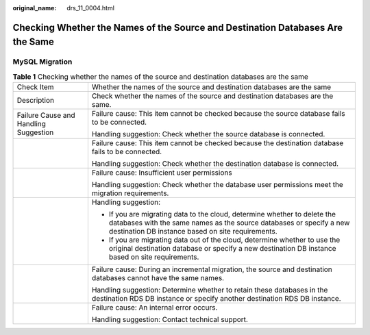 :original_name: drs_11_0004.html

.. _drs_11_0004:

Checking Whether the Names of the Source and Destination Databases Are the Same
===============================================================================

MySQL Migration
---------------

.. table:: **Table 1** Checking whether the names of the source and destination databases are the same

   +---------------------------------------+-------------------------------------------------------------------------------------------------------------------------------------------------------------------------------------------------------+
   | Check Item                            | Whether the names of the source and destination databases are the same                                                                                                                                |
   +---------------------------------------+-------------------------------------------------------------------------------------------------------------------------------------------------------------------------------------------------------+
   | Description                           | Check whether the names of the source and destination databases are the same.                                                                                                                         |
   +---------------------------------------+-------------------------------------------------------------------------------------------------------------------------------------------------------------------------------------------------------+
   | Failure Cause and Handling Suggestion | Failure cause: This item cannot be checked because the source database fails to be connected.                                                                                                         |
   |                                       |                                                                                                                                                                                                       |
   |                                       | Handling suggestion: Check whether the source database is connected.                                                                                                                                  |
   +---------------------------------------+-------------------------------------------------------------------------------------------------------------------------------------------------------------------------------------------------------+
   |                                       | Failure cause: This item cannot be checked because the destination database fails to be connected.                                                                                                    |
   |                                       |                                                                                                                                                                                                       |
   |                                       | Handling suggestion: Check whether the destination database is connected.                                                                                                                             |
   +---------------------------------------+-------------------------------------------------------------------------------------------------------------------------------------------------------------------------------------------------------+
   |                                       | Failure cause: Insufficient user permissions                                                                                                                                                          |
   |                                       |                                                                                                                                                                                                       |
   |                                       | Handling suggestion: Check whether the database user permissions meet the migration requirements.                                                                                                     |
   +---------------------------------------+-------------------------------------------------------------------------------------------------------------------------------------------------------------------------------------------------------+
   |                                       | Handling suggestion:                                                                                                                                                                                  |
   |                                       |                                                                                                                                                                                                       |
   |                                       | -  If you are migrating data to the cloud, determine whether to delete the databases with the same names as the source databases or specify a new destination DB instance based on site requirements. |
   |                                       | -  If you are migrating data out of the cloud, determine whether to use the original destination database or specify a new destination DB instance based on site requirements.                        |
   +---------------------------------------+-------------------------------------------------------------------------------------------------------------------------------------------------------------------------------------------------------+
   |                                       | Failure cause: During an incremental migration, the source and destination databases cannot have the same names.                                                                                      |
   |                                       |                                                                                                                                                                                                       |
   |                                       | Handling suggestion: Determine whether to retain these databases in the destination RDS DB instance or specify another destination RDS DB instance.                                                   |
   +---------------------------------------+-------------------------------------------------------------------------------------------------------------------------------------------------------------------------------------------------------+
   |                                       | Failure cause: An internal error occurs.                                                                                                                                                              |
   |                                       |                                                                                                                                                                                                       |
   |                                       | Handling suggestion: Contact technical support.                                                                                                                                                       |
   +---------------------------------------+-------------------------------------------------------------------------------------------------------------------------------------------------------------------------------------------------------+
